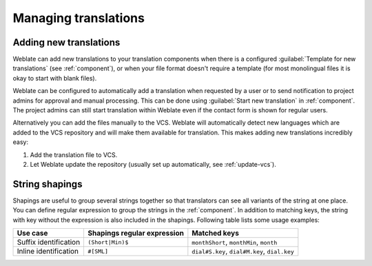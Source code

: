 Managing translations
=====================

.. _adding-translation:

Adding new translations
-----------------------

Weblate can add new translations to your translation components when there is a configured
:guilabel:`Template for new translations` (see :ref:`component`), or when your file
format doesn't require a template (for most monolingual files it is okay to start
with blank files).

Weblate can be configured to automatically add a translation when requested by a
user or to send notification to project admins for approval and manual
processing. This can be done using :guilabel:`Start new translation` in
:ref:`component`. The project admins can still start translation within Weblate
even if the contact form is shown for regular users.

Alternatively you can add the files manually to the VCS. Weblate will
automatically detect new languages which are added to the VCS repository and
will make them available for translation. This makes adding new translations
incredibly easy:

1. Add the translation file to VCS.
2. Let Weblate update the repository (usually set up automatically, see
   :ref:`update-vcs`).


.. _shapings:

String shapings
---------------

Shapings are useful to group several strings together so that translators can
see all variants of the string at one place. You can define regular expression
to group the strings in the :ref:`component`. In addition to matching keys, the
string with key without the expression is also included in the shapings.
Following table lists some usage examples:

+---------------------------+-------------------------------+-----------------------------------------------+
| Use case                  | Shapings regular expression   | Matched keys                                  |
+===========================+===============================+===============================================+
| Suffix identification     | ``(Short|Min)$``              | ``monthShort``, ``monthMin``, ``month``       |
+---------------------------+-------------------------------+-----------------------------------------------+
| Inline identification     | ``#[SML]``                    | ``dial#S.key``, ``dial#M.key``, ``dial.key``  |
+---------------------------+-------------------------------+-----------------------------------------------+
